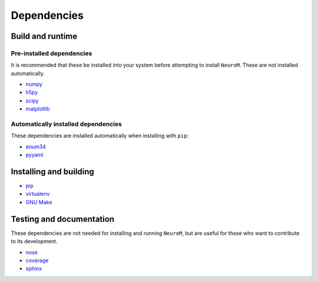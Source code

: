 .. Copyright (c) 2015, Ecole Polytechnique Federale de Lausanne, Blue Brain Project
   All rights reserved.

   This file is part of NeuroM <https://github.com/BlueBrain/NeuroM>

   Redistribution and use in source and binary forms, with or without
   modification, are permitted provided that the following conditions are met:

       1. Redistributions of source code must retain the above copyright
          notice, this list of conditions and the following disclaimer.
       2. Redistributions in binary form must reproduce the above copyright
          notice, this list of conditions and the following disclaimer in the
          documentation and/or other materials provided with the distribution.
       3. Neither the name of the copyright holder nor the names of
          its contributors may be used to endorse or promote products
          derived from this software without specific prior written permission.

   THIS SOFTWARE IS PROVIDED BY THE COPYRIGHT HOLDERS AND CONTRIBUTORS "AS IS" AND
   ANY EXPRESS OR IMPLIED WARRANTIES, INCLUDING, BUT NOT LIMITED TO, THE IMPLIED
   WARRANTIES OF MERCHANTABILITY AND FITNESS FOR A PARTICULAR PURPOSE ARE
   DISCLAIMED. IN NO EVENT SHALL THE COPYRIGHT HOLDER OR CONTRIBUTORS BE LIABLE FOR ANY
   DIRECT, INDIRECT, INCIDENTAL, SPECIAL, EXEMPLARY, OR CONSEQUENTIAL DAMAGES
   (INCLUDING, BUT NOT LIMITED TO, PROCUREMENT OF SUBSTITUTE GOODS OR SERVICES;
   LOSS OF USE, DATA, OR PROFITS; OR BUSINESS INTERRUPTION) HOWEVER CAUSED AND
   ON ANY THEORY OF LIABILITY, WHETHER IN CONTRACT, STRICT LIABILITY, OR TORT
   (INCLUDING NEGLIGENCE OR OTHERWISE) ARISING IN ANY WAY OUT OF THE USE OF THIS
   SOFTWARE, EVEN IF ADVISED OF THE POSSIBILITY OF SUCH DAMAGE.



Dependencies
============

Build and runtime
-----------------

.. _pre-dep-label:

Pre-installed dependencies
^^^^^^^^^^^^^^^^^^^^^^^^^^

It is recommended that these be installed into
your system before attempting to install ``NeuroM``. These are not installed
automatically.

* `numpy <http://www.numpy.org/>`_
* `h5py <http://www.h5py.org/>`_
* `scipy <http://www.scipy.org/>`_
* `matplotlib <http://www.matplotlib.org/>`_

Automatically installed dependencies
^^^^^^^^^^^^^^^^^^^^^^^^^^^^^^^^^^^^

These dependencies are installed automatically when installing with ``pip``:

* `enum34 <https://pypi.python.org/pypi/enum34/>`_
* `pyyaml <http://www.pyyaml.org/>`_


Installing and building
-----------------------

* `pip <https://pip.pypa.io/en/stable/>`_
* `virtualenv <https://virtualenv.pypa.io/en/stable/>`_
* `GNU Make <https://www.gnu.org/software/make/>`_

Testing and documentation
-------------------------

These dependencies are not needed for installing and running ``NeuroM``,
but are useful for those who want to contribute to its development.

* `nose <https://nose.readthedocs.org/en/latest/>`_
* `coverage <https://coverage.readthedocs.org/en/latest/>`_
* `sphinx <http://sphinx-doc.org/>`_
